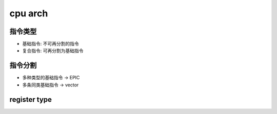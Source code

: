cpu arch
===========

指令类型   
-----------

- 基础指令: 不可再分割的指令
- 复合指令: 可再分割为基础指令

指令分割
-------------

- 多种类型的基础指令 -> EPIC
- 多条同类基础指令   -> vector  



register type
----------------




